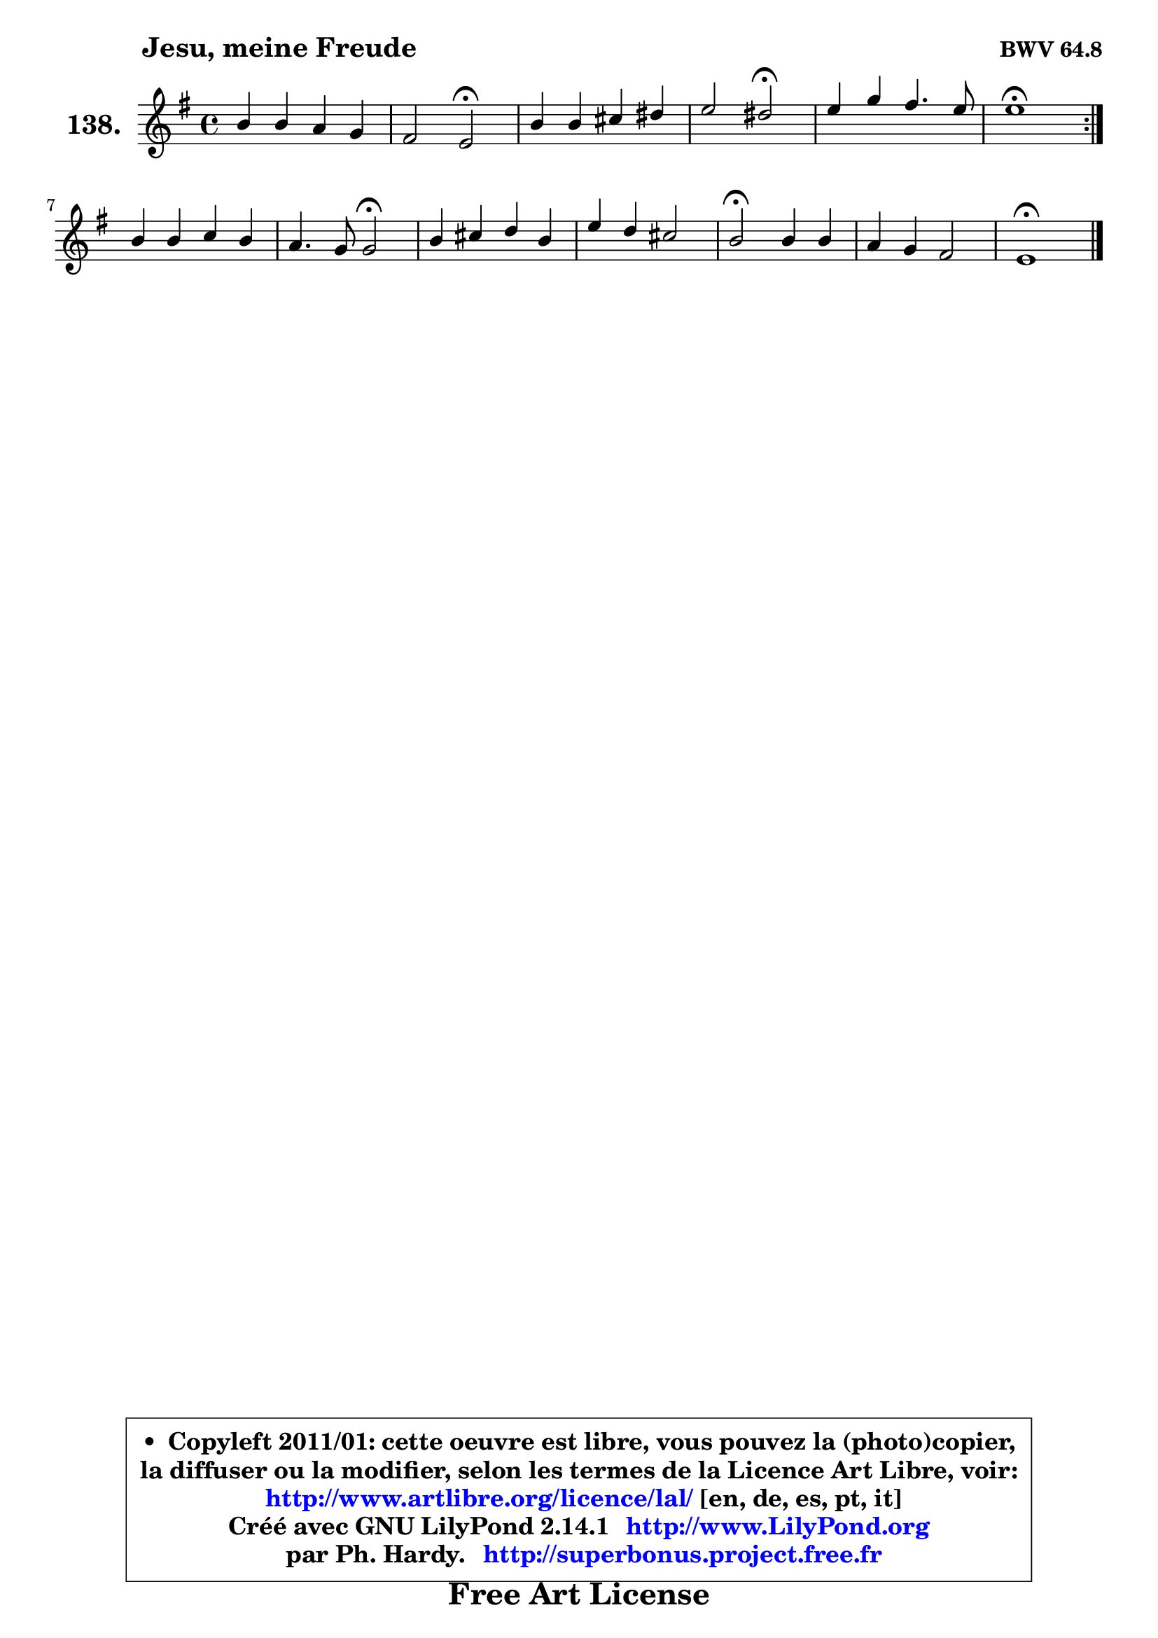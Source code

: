 
\version "2.14.1"

    \paper {
%	system-system-spacing #'padding = #0.1
%	score-system-spacing #'padding = #0.1
%	ragged-bottom = ##f
%	ragged-last-bottom = ##f
	}

    \header {
      opus = \markup { \bold "BWV 64.8" }
      piece = \markup { \hspace #9 \fontsize #2 \bold "Jesu, meine Freude" }
      maintainer = "Ph. Hardy"
      maintainerEmail = "superbonus.project@free.fr"
      lastupdated = "2011/Jul/20"
      tagline = \markup { \fontsize #3 \bold "Free Art License" }
      copyright = \markup { \fontsize #3  \bold   \override #'(box-padding .  1.0) \override #'(baseline-skip . 2.9) \box \column { \center-align { \fontsize #-2 \line { • \hspace #0.5 Copyleft 2011/01: cette oeuvre est libre, vous pouvez la (photo)copier, } \line { \fontsize #-2 \line {la diffuser ou la modifier, selon les termes de la Licence Art Libre, voir: } } \line { \fontsize #-2 \with-url #"http://www.artlibre.org/licence/lal/" \line { \fontsize #1 \hspace #1.0 \with-color #blue http://www.artlibre.org/licence/lal/ [en, de, es, pt, it] } } \line { \fontsize #-2 \line { Créé avec GNU LilyPond 2.14.1 \with-url #"http://www.LilyPond.org" \line { \with-color #blue \fontsize #1 \hspace #1.0 \with-color #blue http://www.LilyPond.org } } } \line { \hspace #1.0 \fontsize #-2 \line {par Ph. Hardy. } \line { \fontsize #-2 \with-url #"http://superbonus.project.free.fr" \line { \fontsize #1 \hspace #1.0 \with-color #blue http://superbonus.project.free.fr } } } } } }

	  }

  guidemidi = {
	\repeat volta 2 {
        R1 |
        r2 \tempo 4 = 34 r2 \tempo 4 = 78 |
        R1 |
        r2 \tempo 4 = 34 r2 \tempo 4 = 78 |
        R1 |
        \tempo 4 = 40 r1 \tempo 4 = 78 | } %fin du repeat
        R1 |
        r2 \tempo 4 = 34 r2 \tempo 4 = 78 |
        R1 |
        R1 |
        \tempo 4 = 34 r2 \tempo 4 = 78 r2 |
        R1 |
        \tempo 4 = 40 r1 |
	}

  upper = {
	\time 4/4
	\key e \minor
	\clef treble
	\voiceOne
	<< { 
	% SOPRANO
	\set Voice.midiInstrument = "acoustic grand"
	\relative c'' {
	\repeat volta 2 {
        b4 b a g |
        fis2 e2\fermata |
        b'4 b cis dis |
        e2 dis2\fermata |
        e4 g fis4. e8 |
        e1\fermata | } %fin du repeat
        b4 b c b |
        a4. g8 g2\fermata |
        b4 cis d b |
        e4 d cis2 |
        b2\fermata b4 b |
        a4 g fis2 |
        e1\fermata |
        \bar "|."
	} % fin de relative
	}

%	\context Voice="1" { \voiceTwo 
%	% ALTO
%	\set Voice.midiInstrument = "acoustic grand"
%	\relative c'' {
%	\repeat volta 2 {
%        g4 g8 fis e4 e |
%        e4 dis b2 |
%        g'4 g a8 g fis4 |
%        e4 fis fis2 |
%        g8 a b4 b a |
%        g1 | } %fin du repeat
%        g8 fis e dis e fis g4 |
%        g4 fis d2 |
%        g4 g fis fis |
%        g4 fis fis4. e8 |
%        dis2 d8 e f4 |
%        e8 fis! g e e4 dis |
%        b1 |
%        \bar "|."
%	} % fin de relative
%	\oneVoice
%	} >>
 >>
	}

    lower = {
	\time 4/4
	\key e \minor
	\clef bass
	\voiceOne
	<< { 
	% TENOR
	\set Voice.midiInstrument = "acoustic grand"
	\relative c' {
	\repeat volta 2 {
        e4 d c b |
        c4 b8 a g2 |
        e'4 d a8 b c4 |
        b4 cis b2 |
        b4 e e dis |
        b1 | } %fin du repeat
        e4 b a g |
        e'4 d b2 |
        d4 e ais, b |
        ais4 b b ais! |
        fis2 gis4 gis |
        a8 c! b4 cis b8 a! |
        gis1 |
        \bar "|."
	} % fin de relative
	}
	\context Voice="1" { \voiceTwo 
	% BASS
	\set Voice.midiInstrument = "acoustic grand"
	\relative c {
	\repeat volta 2 {
        e8 fis g4 c,8 d e4 |
        a,4 b e2\fermata |
        e8 fis g4 fis8 g a4 |
        gis4 ais b2\fermata |
        g8 fis e4 b' b, |
        e1\fermata | } %fin du repeat
        e8 fis g4 c,8 d e4 |
        cis4 d g,2\fermata |
        g'8 fis e4 fis8 e d4 |
        cis4 d8 e fis2 |
        b,2\fermata b8 cis d4 |
        cis8 dis e4 ais, b |
        e,1\fermata |
        \bar "|."
	} % fin de relative
	\oneVoice
	} >>
	}


    \score { 

	\new PianoStaff <<
	\set PianoStaff.instrumentName = \markup { \bold \huge "138." }
	\new Staff = "upper" \upper
%	\new Staff = "lower" \lower
	>>

    \layout {
%	ragged-last = ##f
	   }

         } % fin de score

  \score {
\unfoldRepeats { << \guidemidi \upper >> }
    \midi {
    \context {
     \Staff
      \remove "Staff_performer"
               }

     \context {
      \Voice
       \consists "Staff_performer"
                }

     \context { 
      \Score
      tempoWholesPerMinute = #(ly:make-moment 78 4)
		}
	    }
	}


